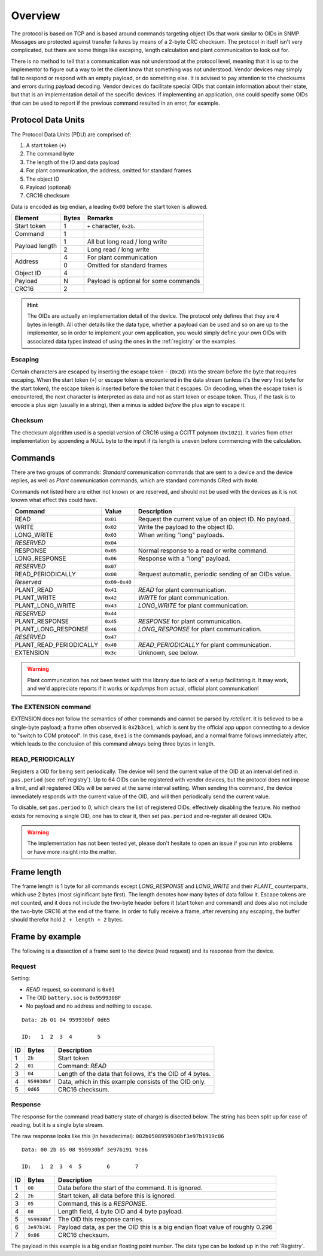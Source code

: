 
########
Overview
########

The protocol is based on TCP and is based around commands targeting object IDs that work similar to OIDs in SNMP.
Messages are protected against transfer failures by means of a 2-byte CRC checksum. The protocol in itself isn't very
complicated, but there are some things like escaping, length calculation and plant communication to look out for.

There is no method to tell that a communication was not understood at the protocol level, meaning that it is up to the
implementor to figure out a way to let the client know that something was not understood. Vendor devices may simply
fail to respond or respond with an empty payload, or do something else. It is advised to pay attention to the checksums
and errors during payload decoding. Vendor devices do facilitate special OIDs that contain information about their
state, but that is an implementation detail of the specific devices. If implementing an application, one could specify
some OIDs that can be used to report if the previous command resulted in an error, for example.

Protocol Data Units
*******************
The Protocol Data Units (PDU) are comprised of:

#. A start token (``+``)
#. The command byte
#. The length of the ID and data payload
#. For plant communication, the address, omitted for standard frames
#. The object ID
#. Payload (optional)
#. CRC16 checksum

Data is encoded as big endian, a leading ``0x00`` before the start token is allowed.

+----------------+-------+---------------------------------------+
| Element        | Bytes | Remarks                               |
+================+=======+=======================================+
| Start token    | 1     | ``+`` character, ``0x2b``.            |
+----------------+-------+---------------------------------------+
| Command        | 1     |                                       |
+----------------+-------+---------------------------------------+
| Payload length | 1     | All but long read / long write        |
|                +-------+---------------------------------------+
|                | 2     | Long read / long write                |
+----------------+-------+---------------------------------------+
| Address        | 4     | For plant communication               |
|                +-------+---------------------------------------+
|                | 0     | Omitted for standard frames           |
+----------------+-------+---------------------------------------+
| Object ID      | 4     |                                       |
+----------------+-------+---------------------------------------+
| Payload        | N     | Payload is optional for some commands |
+----------------+-------+---------------------------------------+
| CRC16          | 2     |                                       |
+----------------+-------+---------------------------------------+

.. hint::

   The OIDs are actually an implementation detail of the device. The protocol only defines that they are 4 bytes in
   length. All other details like the data type, whether a payload can be used and so on are up to the implementer, so
   in order to implement your own application, you would simply define your own OIDs with associated data types instead
   of using the ones in the :ref:`registry` or the examples.

Escaping
========

Certain characters are escaped by inserting the escape token ``-`` (``0x2d``) into the stream before the byte that
requires escaping. When the start token (``+``) or escape token is encountered in the data stream (unless it's the very
first byte for the start token), the escape token is inserted before the token that it escapes. On decoding, when the
escape token is encountered, the next character is interpreted as data and not as start token or escape token. Thus, if
the task is to encode a plus sign (usually in a string), then a minus is added *before* the plus sign to escape it.

Checksum
========
The checksum algorithm used is a special version of CRC16 using a CCITT polynom (``0x1021``). It varies from other
implementation by appending a NULL byte to the input if its length is uneven before commencing with the calculation.

Commands
********
There are two groups of commands: *Standard* communication commands that are sent to a device and the device replies,
as well as *Plant* communication commands, which are standard commands ORed with ``0x40``.

Commands not listed here are either not known or are reserved, and should not be used with the devices as it is not
known what effect this could have.

======================= ============= ======================================================
Command                 Value         Description
======================= ============= ======================================================
READ                    ``0x01``      Request the current value of an object ID. No payload.
WRITE                   ``0x02``      Write the payload to the object ID.
LONG_WRITE              ``0x03``      When writing "long" payloads.
*RESERVED*              ``0x04``
RESPONSE                ``0x05``      Normal response to a read or write command.
LONG_RESPONSE           ``0x06``      Response with a "long" payload.
*RESERVED*              ``0x07``
READ_PERIODICALLY       ``0x08``      Request automatic, periodic sending of an OIDs value.
*Reserved*              ``0x09-0x40``
PLANT_READ              ``0x41``      *READ* for plant communication.
PLANT_WRITE             ``0x42``      *WRITE* for plant communication.
PLANT_LONG_WRITE        ``0x43``      *LONG_WRITE* for plant communication.
*RESERVED*              ``0x44``
PLANT_RESPONSE          ``0x45``      *RESPONSE* for plant communication.
PLANT_LONG_RESPONSE     ``0x46``      *LONG_RESPONSE* for plant communication.
*RESERVED*              ``0x47``
PLANT_READ_PERIODICALLY ``0x48``      *READ_PERIODICALLY* for plant communication.
EXTENSION               ``0x3c``      Unknown, see below.
======================= ============= ======================================================

.. warning::

   Plant communication has not been tested with this library due to lack of a setup facilitating it. It may work, and
   we'd appreciate reports if it works or *tcpdumps* from actual, official plant communication!

The EXTENSION command
=====================
EXTENSION does not follow the semantics of other commands and cannot be parsed by *rctclient*. It is believed to be a
single-byte payload; a frame often observed is ``0x2b3ce1``, which is sent by the official app uppon connecting to a
device to "switch to COM protocol". In this case, ``0xe1`` is the commands payload, and a normal frame follows
immediately after, which leads to the conclusion of this command always being three bytes in length.

READ_PERIODICALLY
=================
Registers a OID for being sent periodically. The device will send the current value of the OID at an interval defined
in ``pas.period`` (see :ref:`registry`). Up to 64 OIDs can be registered with vendor devices, but the protocol does not
impose a limit, and all registered OIDs will be served at the same interval setting. When sending this command, the
device immediately responds with the current value of the OID, and will then periodically send the current value.

To disable, set ``pas.period`` to 0, which clears the list of registered OIDs, effectively disabling the feature. No
method exists for removing a single OID, one has to clear it, then set ``pas.period`` and re-register all desired OIDs.

.. warning::

   The implementation has not been tested yet, please don't hesitate to open an issue if you run into problems or have
   more insight into the matter.

Frame length
************

The frame length is 1 byte for all commands except *LONG_RESPONSE* and *LONG_WRITE* and their *PLANT_* counterparts,
which use 2 bytes (most siginificant byte first). The length denotes how many bytes of data follow it. Escape tokens
are not counted, and it does not include the two-byte header before it (start token and command) and does also not
include the two-byte CRC16 at the end of the frame. In order to fully receive a frame, after reversing any escaping,
the buffer should therefor hold ``2 + length + 2`` bytes.

Frame by example
****************
The following is a dissection of a frame sent to the device (read request) and its response from the device.

Request
=======

Setting:

* *READ* request, so command is ``0x01``
* The OID ``battery.soc`` is ``0x959930BF``
* No payload and no address and nothing to escape.

::

   Data: 2b 01 04 959930bf 0d65

   ID:   1  2  3  4        5

== ============ =========================================================
ID Bytes        Description
== ============ =========================================================
1  ``2b``       Start token
2  ``01``       Command: *READ*
3  ``04``       Length of the data that follows, it's the OID of 4 bytes.
4  ``959930bf`` Data, which in this example consists of the OID only.
5  ``0d65``     CRC16 checksum.
== ============ =========================================================

Response
========

The response for the command (read battery state of charge) is disected below. The string has been split up for ease of
reading, but it is a single byte stream.

The raw response looks like this (in hexadecimal): ``002b0508959930bf3e97b1919c86``
::

   Data: 00 2b 05 08 959930bf 3e97b191 9c86

   ID:   1  2  3  4  5        6        7

== ============ ==============================================================================
ID Bytes        Description
== ============ ==============================================================================
1  ``00``       Data before the start of the command. It is ignored.
2  ``2b``       Start token, all data before this is ignored.
3  ``05``       Command, this is a `RESPONSE`.
4  ``08``       Length field, 4 byte OID and 4 byte payload.
5  ``959930bf`` The OID this response carries.
6  ``3e97b191`` Payload data, as per the OID this is a big endian float value of roughly 0.296
7  ``9x86``     CRC16 checksum.
== ============ ==============================================================================

The payload in this example is a big endian floating point number. The data type can be looked up in the
:ref:`Registry`.
